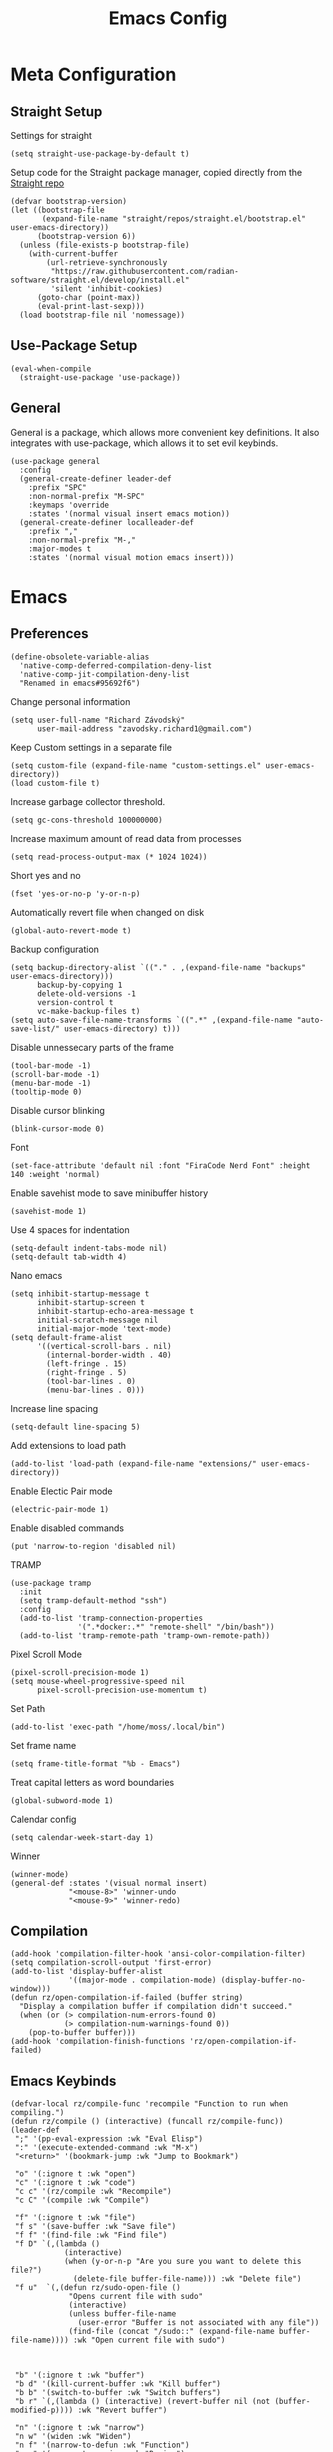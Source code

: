 #+title:Emacs Config
:OPTIONS:
#+PROPERTY: header-args :tangle init.el
#+STARTUP: overview
:END:
* Meta Configuration
** Straight Setup
Settings for straight
#+begin_src elisp
(setq straight-use-package-by-default t)
#+end_src
Setup code for the Straight package manager, copied directly from the [[https://github.com/radian-software/straight.el][Straight repo]]
#+begin_src elisp
(defvar bootstrap-version)
(let ((bootstrap-file
       (expand-file-name "straight/repos/straight.el/bootstrap.el" user-emacs-directory))
      (bootstrap-version 6))
  (unless (file-exists-p bootstrap-file)
    (with-current-buffer
        (url-retrieve-synchronously
         "https://raw.githubusercontent.com/radian-software/straight.el/develop/install.el"
         'silent 'inhibit-cookies)
      (goto-char (point-max))
      (eval-print-last-sexp)))
  (load bootstrap-file nil 'nomessage))
#+end_src

** Use-Package Setup
#+begin_src elisp
(eval-when-compile
  (straight-use-package 'use-package))
#+end_src
** General
General is a package, which allows more convenient key definitions. It also integrates with use-package, which allows it to set evil keybinds.
#+begin_src elisp
(use-package general
  :config
  (general-create-definer leader-def
    :prefix "SPC"
    :non-normal-prefix "M-SPC"
    :keymaps 'override
    :states '(normal visual insert emacs motion))
  (general-create-definer localleader-def
    :prefix ","
    :non-normal-prefix "M-,"
    :major-modes t
    :states '(normal visual motion emacs insert)))
#+end_src
* Emacs
** Preferences
#+begin_src elisp
(define-obsolete-variable-alias
  'native-comp-deferred-compilation-deny-list
  'native-comp-jit-compilation-deny-list
  "Renamed in emacs#95692f6")
#+end_src
Change personal information
#+begin_src elisp
(setq user-full-name "Richard Závodský"
      user-mail-address "zavodsky.richard1@gmail.com")
#+end_src
Keep Custom settings in a separate file
#+begin_src elisp
(setq custom-file (expand-file-name "custom-settings.el" user-emacs-directory))
(load custom-file t)
#+end_src
Increase garbage collector threshold.
#+begin_src elisp
(setq gc-cons-threshold 100000000)
#+end_src
Increase maximum amount of read data from processes
#+begin_src elisp
(setq read-process-output-max (* 1024 1024))
#+end_src
Short yes and no
#+begin_src elisp
(fset 'yes-or-no-p 'y-or-n-p)
#+end_src
Automatically revert file when changed on disk
#+begin_src elisp
(global-auto-revert-mode t)
#+end_src
Backup configuration
#+begin_src elisp
(setq backup-directory-alist `(("." . ,(expand-file-name "backups" user-emacs-directory)))
      backup-by-copying 1
      delete-old-versions -1
      version-control t
      vc-make-backup-files t)
(setq auto-save-file-name-transforms `((".*" ,(expand-file-name "auto-save-list/" user-emacs-directory) t)))
#+end_src
Disable unnessecary parts of the frame
#+begin_src elisp
(tool-bar-mode -1)
(scroll-bar-mode -1)
(menu-bar-mode -1)
(tooltip-mode 0)
#+end_src
Disable cursor blinking
#+begin_src elisp
(blink-cursor-mode 0)
#+end_src
Font
#+begin_src elisp
(set-face-attribute 'default nil :font "FiraCode Nerd Font" :height 140 :weight 'normal)
#+end_src
Enable savehist mode to save minibuffer history
#+begin_src elisp
(savehist-mode 1)
#+end_src
Use 4 spaces for indentation
#+begin_src elisp
(setq-default indent-tabs-mode nil)
(setq-default tab-width 4)
#+end_src
Nano emacs
#+begin_src elisp
(setq inhibit-startup-message t
      inhibit-startup-screen t
      inhibit-startup-echo-area-message t
      initial-scratch-message nil
      initial-major-mode 'text-mode)
(setq default-frame-alist
      '((vertical-scroll-bars . nil)
        (internal-border-width . 40)
        (left-fringe . 15)
        (right-fringe . 5)
        (tool-bar-lines . 0)
        (menu-bar-lines . 0)))
#+end_src
Increase line spacing
#+begin_src elisp
(setq-default line-spacing 5)
#+end_src
Add extensions to load path
#+begin_src elisp
(add-to-list 'load-path (expand-file-name "extensions/" user-emacs-directory))
#+end_src
Enable Electic Pair mode
#+begin_src elisp
(electric-pair-mode 1)
#+end_src
Enable disabled commands
#+begin_src elisp
(put 'narrow-to-region 'disabled nil)
#+end_src
TRAMP
#+begin_src elisp
(use-package tramp
  :init
  (setq tramp-default-method "ssh")
  :config
  (add-to-list 'tramp-connection-properties
               '(".*docker:.*" "remote-shell" "/bin/bash"))
  (add-to-list 'tramp-remote-path 'tramp-own-remote-path))
#+end_src
Pixel Scroll Mode
#+begin_src elisp
(pixel-scroll-precision-mode 1)
(setq mouse-wheel-progressive-speed nil
      pixel-scroll-precision-use-momentum t)
#+end_src
Set Path
#+begin_src elisp
(add-to-list 'exec-path "/home/moss/.local/bin")
#+end_src
Set frame name
#+begin_src elisp
(setq frame-title-format "%b - Emacs")
#+end_src
Treat capital letters as word boundaries
#+begin_src elisp
(global-subword-mode 1)
#+end_src
Calendar config
#+begin_src elisp
(setq calendar-week-start-day 1)
#+end_src
Winner
#+begin_src elisp
(winner-mode)
(general-def :states '(visual normal insert)
             "<mouse-8>" 'winner-undo
             "<mouse-9>" 'winner-redo)
#+end_src
** Compilation
#+begin_src elisp
(add-hook 'compilation-filter-hook 'ansi-color-compilation-filter)
(setq compilation-scroll-output 'first-error)
(add-to-list 'display-buffer-alist
             '((major-mode . compilation-mode) (display-buffer-no-window)))
(defun rz/open-compilation-if-failed (buffer string)
  "Display a compilation buffer if compilation didn't succeed."
  (when (or (> compilation-num-errors-found 0)
            (> compilation-num-warnings-found 0))
    (pop-to-buffer buffer)))
(add-hook 'compilation-finish-functions 'rz/open-compilation-if-failed)
#+end_src
** Emacs Keybinds
#+begin_src elisp
(defvar-local rz/compile-func 'recompile "Function to run when compiling.")
(defun rz/compile () (interactive) (funcall rz/compile-func))
(leader-def
 ";" '(pp-eval-expression :wk "Eval Elisp")
 ":" '(execute-extended-command :wk "M-x")
 "<return>" '(bookmark-jump :wk "Jump to Bookmark")

 "o" '(:ignore t :wk "open")
 "c" '(:ignore t :wk "code")
 "c c" '(rz/compile :wk "Recompile")
 "c C" '(compile :wk "Compile")

 "f" '(:ignore t :wk "file")
 "f s" '(save-buffer :wk "Save file")
 "f f" '(find-file :wk "Find file")
 "f D" `(,(lambda ()
            (interactive)
            (when (y-or-n-p "Are you sure you want to delete this file?")
              (delete-file buffer-file-name))) :wk "Delete file")
 "f u"  `(,(defun rz/sudo-open-file ()
             "Opens current file with sudo"
             (interactive)
             (unless buffer-file-name
               (user-error "Buffer is not associated with any file"))
             (find-file (concat "/sudo::" (expand-file-name buffer-file-name)))) :wk "Open current file with sudo")



 "b" '(:ignore t :wk "buffer")
 "b d" '(kill-current-buffer :wk "Kill buffer")
 "b b" '(switch-to-buffer :wk "Switch buffers")
 "b r" `(,(lambda () (interactive) (revert-buffer nil (not (buffer-modified-p)))) :wk "Revert buffer")

 "n" '(:ignore t :wk "narrow")
 "n w" '(widen :wk "Widen")
 "n f" '(narrow-to-defun :wk "Function")
 "n r" '(narrow-to-region :wk "Region")
 "t" `(,(defun rz/open-todo-file () (interactive) (find-file (expand-file-name "~/org/todo.org"))) :wk "Open Todo"))

(general-def
 :keymaps 'override
 "ESC" 'keyboard-escape-quit)
(general-def
 :states '(normal visual insert)
 "C-=" 'text-scale-increase
 "C--" 'text-scale-decrease)
(general-def
 :states 'insert
 "C-<backspace>" (defun rz/greedy-delete ()
                  (interactive)
                  (let ((beg-of-whitespace (save-excursion
                                             (skip-chars-backward " \t" (point-at-bol))
                                             (point))))
                    (if (equal (point) beg-of-whitespace)
                        (call-interactively 'backward-kill-word)
                      (delete-region beg-of-whitespace (point))))))
#+end_src
* Dired
#+begin_src elisp
(use-package dired
  :straight nil
  :demand t
  :hook (dired-mode . dired-omit-mode)
  :config
  (setq dired-listing-switches "-halv --group-directories-first"
        dired-compress-directory-default-suffix ".zip"
        dired-compress-file-default-suffix ".zip"
        dired-dwim-target t
        dired-auto-revert-buffer 'dired-buffer-stale-p)
  (add-hook 'dired-mode-hook (defun rz/set-dired-keys ()
                                 (general-def
                                  :keymaps 'dired-mode-map
                                  :states 'normal
                                  "<mouse-2>" 'dired-mouse-find-file
                                  "<mouse-8>" 'dired-up-directory)))
  (with-eval-after-load 'dired-aux
    (add-to-list 'dired-compress-file-alist '("\\.zip\\'" . "zip %o %i"))))
#+end_src
* Elegance
#+begin_src elisp
(use-package elegance
  :straight nil
  :config
  (add-hook 'server-after-make-frame-hook 'elegance-refresh))
#+end_src
* Ligatures
#+begin_src elisp
(use-package ligature
  :config
  (ligature-set-ligatures 't '("www"))
  (ligature-set-ligatures 'prog-mode
                          '(;; == === ==== => =| =>>=>=|=>==>> ==< =/=//=// =~
                            ;; =:= =!=
                            ("=" (rx (+ (or ">" "<" "|" "/" "~" ":" "!" "="))))
                            ;; ;; ;;;
                            (";" (rx (+ ";")))
                            ;; && &&&
                            ("&" (rx (+ "&")))
                            ;; !! !!! !. !: !!. != !== !~
                            ("!" (rx (+ (or "=" "!" "\." ":" "~"))))
                            ;; ?? ??? ?:  ?=  ?.
                            ("?" (rx (or ":" "=" "\." (+ "?"))))
                            ;; %% %%%
                            ("%" (rx (+ "%")))
                            ;; |> ||> |||> ||||> |] |} || ||| |-> ||-||
                            ;; |->>-||-<<-| |- |== ||=||
                            ;; |==>>==<<==<=>==//==/=!==:===>
                            ("|" (rx (+ (or ">" "<" "|" "/" ":" "!" "}" "\]"
                                            "-" "=" ))))
                            ;; \\ \\\ \/
                            ("\\" (rx (or "/" (+ "\\"))))
                            ;; ++ +++ ++++ +>
                            ("+" (rx (or ">" (+ "+"))))
                            ;; :: ::: :::: :> :< := :// ::=
                            (":" ">\\|<\\|=\\|//\\|:=\\|:+\\|[A-Z]")
                            ;; // /// //// /\ /* /> /===:===!=//===>>==>==/
                            ("/" (rx (+ (or ">"  "<" "|" "/" "\\" "\*" ":" "!"
                                            "="))))
                            ;; .. ... .... .= .- .? ..= ..<
                            ("\." (rx (or "=" "-" "\?" "\.=" "\.<" (+ "\."))))
                            ;; -- --- ---- -~ -> ->> -| -|->-->>->--<<-|
                            ("-" (rx (+ (or ">" "<" "|" "~" "-"))))
                            ;; *> */ *)  ** *** ****
                            ("*" ">\\|/\\|)\\|*+\\|[a-z]")
                            ;; www wwww
                            ("w" (rx (+ "w")))
                            ;; <> <!-- <|> <: <~ <~> <~~ <+ <* <$ </  <+> <*>
                            ;; <$> </> <|  <||  <||| <|||| <- <-| <-<<-|-> <->>
                            ;; <<-> <= <=> <<==<<==>=|=>==/==//=!==:=>
                            ;; << <<< <<<<
                            ("<" (rx (+ (or "\+" "\*" "\$" "<" ">" ":" "~"  "!"
                                            "-"  "/" "|" "="))))
                            ;; >: >- >>- >--|-> >>-|-> >= >== >>== >=|=:=>>
                            ;; >> >>> >>>>
                            (">" (rx (+ (or ">" "<" "|" "/" ":" "=" "-"))))
                            ;; #: #= #! #( #? #[ #{ #_ #_( ## ### #####
                            ("#" (rx (or ":" "=" "!" "(" "\?" "\[" "{" "_(" "_"
                                         (+ "#"))))
                            ;; ~~ ~~~ ~=  ~-  ~@ ~> ~~>
                            ("~" (rx (or ">" "=" "-" "@" "~>" (+ "~"))))
                            ;; __ ___ ____ _|_ __|____|_
                            ("_" (rx (+ (or "_" "|"))))
                            ;; Fira code: 0xFF 0x12
                            ("0" (rx (and "x" (+ (in "A-F" "a-f" "0-9")))))
                            ;; Fira code:
                            "Fl"  "Tl"  "fi"  "fj"  "fl"  "ft"
                            ;; The few not covered by the regexps.
                            "{|"  "[|"  "]#"  "(*"  "}#"  "$>"  "^="))
  (global-ligature-mode 1))
#+end_src
* Indent Guides
#+begin_src elisp
(use-package highlight-indent-guides
  :hook (prog-mode . highlight-indent-guides-mode)
  :init
  (setq highlight-indent-guides-responsive 'top
        highlight-indent-guides-method 'character)
  :config
  (add-hook 'elegance-theme-change-hook 'highlight-indent-guides-auto-set-faces)
  (add-hook 'server-after-make-frame-hook 'highlight-indent-guides-auto-set-faces 90))
#+end_src
* Ripgrep
#+begin_src elisp
(use-package rg
  :general (leader-def
             "s" '(:ignore t :wk "search")
             "s s" '(rg-literal :wk "Literal")
             "s r" '(rg :wk "Regex")
             "s t" '(rz/rg-todo-project :wk "Find all todos")
             "s p" '(rz/rg-project :wk "Search in project"))
  :init
  (rg-define-search rz/rg-todo-project :query "TODO:" :files "*" :dir project)
  (rg-define-search rz/rg-project :files "*" :dir project))
#+end_src
* Hl-Todo
#+begin_src elisp
(use-package hl-todo
  :straight nil
  :hook (prog-mode . hl-todo-mode)
  :config
  (setq hl-todo-keyword-faces '(
                                ("TODO" warning bold)
                                ("NOTE" success bold))))
#+end_src
* Evil
#+begin_src elisp
(use-package evil
  :init
  (setq evil-want-fine-undo t
        evil-undo-system 'undo-fu
        evil-want-Y-yank-to-eol t
        evil-ex-substitute-global t
        evil-want-keybinding nil)
  (evil-mode 1)
  :general
  (leader-def
   "TAB" '(evil-switch-to-windows-last-buffer :wk ("Switch to other buffer"))
   "w" '(:ignore t :wk "window")
   "w d" '(evil-window-delete :wk "Close window")
   "w w" '(evil-window-next :wk "Next window")
   "w v" '(evil-window-vsplit :wk "VSplit window")
   "w s" '(evil-window-split :wk "HSplit window")))
#+end_src
** Evil Nerd Commenter
#+begin_src elisp
(use-package evil-nerd-commenter
  :general (:states '(normal visual)
   "g c" '(evilnc-comment-operator :wk "Comment/Uncomment")))
#+end_src
** Evil Collection
#+begin_src elisp
(use-package evil-collection
  :after evil
  :config
  (evil-collection-init)
  :general
  (:keymaps 'evil-collection-unimpaired-mode-map
   :states '(normal visual)
   "] e" nil
   "[ e" nil))
#+end_src
** Evil Surround
#+begin_src elisp
(use-package evil-surround
  :after evil
  :hook
  (magit-mode . (lambda () (evil-surround-mode -1)))
  :demand t
  :general
  (:states 'visual
   :keymaps 'evil-surround-mode-map
   "s" 'evil-surround-region
   "S" 'evil-Surround-region)
  :config
  (global-evil-surround-mode 1))
#+end_src
** Evil Numbers
Allows you to increment or decrement numbers at point
#+begin_src elisp
(use-package evil-numbers
  :after evil
  :general
  (:states '(normal visual)
   "g=" '(evil-numbers/inc-at-pt :wk "Increment number")
   "g-" '(evil-numbers/dec-at-pt :wk "Decrement number")))
#+end_src
* Undo Fu
A wrapper around emacs' undo system with redo.
#+begin_src elisp
(use-package undo-fu)
#+end_src
* Vertico
#+begin_src elisp
  (use-package vertico
    :straight (vertico :files (:defaults "extensions/*.el"))
    :init
    (vertico-mode 1)
    (setq completion-styles '(substring basic)
          vertico-count 7
          vertico-cycle t)
    :general
    (:keymaps 'vertico-map
      "C-j" 'vertico-next
      "C-k" 'vertico-previous))
#+end_src
** Orderless
#+begin_src elisp
(use-package orderless
  :config
  (setq completion-styles '(orderless basic)))
#+end_src
** Vertico Directory
#+begin_src elisp
(use-package vertico-directory
  :after vertico
  :straight nil
  :general
  (:keymaps 'vertico-map
            "RET" 'vertico-directory-enter
            "DEL" 'vertico-directory-delete-char))

#+end_src
** Mini Frame
#+begin_src elisp :tangle no
(use-package mini-frame
  :config
  (defun rz/mini-frame-refresh-colors ()
    (setq mini-frame-show-parameters `((top . 1.0)
                                       (left . 0.5)
                                       (width . 1.0)
                                       (height . 10)
                                       (left-fringe . 12)
                                       (right-fringe . 12)
                                       (child-frame-border-width . 0)
                                       (internal-border-width . 0)
                                       (foreground-color . ,eleface-foreground-color)
                                       (background-color . ,eleface-subtle-color)))
    (set-face 'vertico-current 'eleface-default))
  (rz/mini-frame-refresh-colors)
  (add-hook 'elegance-theme-change-hook 'rz/mini-frame-refresh-colors)
  (setq mini-frame-ignore-commands '("edebug-eval-expression"
                                     debugger-eval-expresson
                                     pp-eval-expression
                                     evil-ex debugger-eval-expression)
        mini-frame-resize 'grow-only)
  (mini-frame-mode 1))
#+end_src
* All The Icons
#+begin_src elisp
(use-package all-the-icons)
(use-package all-the-icons-dired
  :hook (dired-mode . all-the-icons-dired-mode))
#+end_src
* Doom Modeline
#+begin_src elisp
(use-package doom-modeline
  :init
  (setq doom-modeline-modal nil
        doom-modeline-major-mode-icon nil
        doom-modeline-buffer-encoding 'nondefault)
  :config
  (doom-modeline-mode 1))
#+end_src
* Which Key
#+begin_src elisp
(use-package which-key
  :init (which-key-mode 1))
#+end_src
* Helpful
#+begin_src elisp
(use-package helpful
  :general
  (leader-def
  "h" '(:ignore t :wk "help")
  "h k" '(helpful-key :wk "Describe key")
  "h f" '(helpful-callable :wk "Describe function")
  "h F" '(helpful-command :wk "Describe command")
  "h v" '(helpful-variable :wk "Describe variable"))
  (:keymaps 'helpful-mode-map
   :states 'normal
   "q" 'quit-window))
#+end_src
* Org
#+begin_src elisp
(defun rz/org-agenda-init ()
  (setq org-agenda-window-setup 'current-window
        org-agenda-files '("todo.org")
        org-agenda-start-on-weekday nil
        org-agenda-todo-ignore-scheduled 'all)

  (with-eval-after-load 'org-agenda
    (setq org-agenda-sorting-strategy (cons '(todo priority-down deadline-up) org-agenda-sorting-strategy))))

(defun rz/archive-on-done ()
  (when (and (equal org-state "DONE")
             (equal buffer-file-name (expand-file-name "~/org/todo.org"))
             (y-or-n-p "Do you want to archive this item?"))
    (org-archive-subtree)))

(use-package org
  :mode ("\\.org\\'" . org-mode)
  :hook ((org-mode . visual-line-mode)
         (org-mode . rz/org-center-title)
         (org-mode . rz/org-hide-properties)
         (org-after-todo-state-change . rz/archive-on-done))
  :general
  (leader-def
    "C" '(org-capture :wk "Org Capture")
    "a" '((lambda (&optional arg) (interactive "P")(org-agenda arg "n"))  :wk "Agenda"))
  (:keymaps 'org-mode-map
   :states '(normal insert)
   "TAB" 'org-cycle
   "M-<return>" 'org-meta-return)
  (leader-def
   :keymaps 'org-mode-map
   "n s" '(org-narrow-to-subtree :wk "Subtree"))
  (localleader-def
    :keymaps 'org-mode-map
    "d" '(org-deadline :wk "Deadline")
    "s" '(org-schedule :wk "Scheduled"))
  :config
  (defun rz/org-get-school-todo ()
    (interactive)
    (goto-char (point-min))
    (let* ((subjects '("SOJ Strojovo Orientované Jazyky"
                       "MatA1 Matematická Analýza 1"
                       "IV Internet Vecí"
                       "ANJ Anglický Jazyk Bc. 1"
                       "LogSys Logické Systémy"
                       "CisP Číslicové Počítače"
                       "SI Softvérové Inžinerstvo"
                       "TechP Techniky Programovania 2"
                       "MAS Modelovanie a Simulácia"))
           (selected (completing-read "Subject: " subjects nil t))
           (headline (car (split-string selected))))
      (re-search-forward (rx bol "** " (literal headline)))))
  (setq org-startup-indented t
        org-src-preserve-indentation t
        org-hidden-keywords '(title)
        org-hide-emphasis-markers t
        org-M-RET-may-split-line nil
        org-edit-src-content-indentation 0
        org-duration-format 'h:mm
        org-startup-folded 'showall
        org-startup-with-latex-preview t
        org-clock-mode-line-total 'today
        org-archive-location ".archive/%s::datetree/"
        org-capture-templates '(("s" "School" entry (file+function "~/org/todo.org" rz/org-get-school-todo) "* TODO %?")
                                ("w" "Work" entry (file+headline "~/org/todo.org" "Work") "* TODO %?")))
  (with-eval-after-load 'ol
    (setq org-link-frame-setup (cons '(file . find-file) org-link-frame-setup)))
  (plist-put org-format-latex-options :scale 2.2)
  (rz/org-agenda-init))

(use-package org-dwim
  :after org
  :straight nil
  :demand t
  :config
  (general-define-key
    :keymaps 'org-mode-map
    :states 'normal
    "RET" 'rz/org-dwim-at-point))

(use-package evil-org
  :straight (:host github :repo "Somelauw/evil-org-mode")
  :after org
  :hook (org-mode . evil-org-mode))
(use-package evil-org-agenda
  :straight nil
  :after org-agenda
  :demand t
  :config
  (evil-org-agenda-set-keys))

#+end_src
** Org Tempo
#+begin_src elisp
(use-package org-tempo
  :straight nil
  :after org)
#+end_src
** Org Superstar
#+begin_src elisp
(use-package org-superstar
  :after org
  :hook (org-mode . org-superstar-mode))
#+end_src
** Org Title
#+begin_src elisp
(use-package org-title
  :after org
  :straight nil)
#+end_src
** Org Roam
#+begin_src elisp
(use-package org-roam
  :general
  (leader-def
    "r" '(:ignore t :wk "roam")
    "r r" '(org-roam-node-find :wk "Find Note")
    "r i" '(org-roam-node-insert :wk "Insert Link")
    "r n" '(org-roam-capture :wk "Create Note"))
  (localleader-def
    :keymaps 'org-mode-map
    "r" '(org-roam-node-insert :wk "Insert Roam Link")
    "t" '(org-roam-tag-add :wk "Add tag"))
  :custom
  (org-roam-directory (file-truename (concat org-directory "/roam")))
  (org-roam-node-display-template (concat "${title:*} " (propertize "${tags: 25}" 'face 'org-tag)))
  (org-roam-capture-templates '(("d" "default" plain "%?"
                                 :target (file+head "%<%Y%m%d%H%M%S>-${slug}.org" "#+title:${title}\n")
                                 :unnarrowed t)))
  (org-roam-db-node-include-function (lambda () (not (member "fc" (org-get-tags)))))
  :config
  (org-roam-db-autosync-mode)
  (add-to-list 'display-buffer-alist
               '("\\*org-roam\\*"
                 (display-buffer-in-side-window)
                 (side . right)
                 (slot . 0)
                 (window-width . 0.33)
                 (window-parameters . ((no-other-window . t)
                                       (no-delete-other-windows . t))))))
(use-package org-roam-ui
  :after org-roam)
#+end_src
** Org Fc
#+begin_src elisp
(use-package org-fc
  :straight (org-fc :files (:defaults "awk" "demo.org"))
  :custom (org-fc-directories (list (concat org-directory "/")))
  :general
  (localleader-def
    :keymaps 'org-mode-map
    "f" '(:ignore t :wk "flashcard")
    "f d" '(org-fc-type-double-init :wk "New Double")
    "f c" '(org-fc-type-cloze-init :wk "New Cloze")
    "f n" '(org-fc-type-normal-init :wk "New Normal"))
  :demand t
  :config
  (general-define-key
    :definer 'minor-mode
    :keymaps 'org-fc-review-flip-mode
    :states '(normal insert emacs)
    "RET" 'org-fc-review-flip
    "n" 'org-fc-review-flip
    "s" 'org-fc-review-suspend-card
    "q" 'org-fc-review-quit)
  (general-define-key
    :definer 'minor-mode
    :keymaps 'org-fc-review-rate-mode
    :states '(normal insert emacs)
    "a" 'org-fc-review-rate-again
    "h" 'org-fc-review-rate-hard
    "g" 'org-fc-review-rate-good
    "e" 'org-fc-review-rate-easy
    "s" 'org-fc-review-suspend-card
    "q" 'org-fc-review-quit))
#+end_src
* Vterm
#+begin_src elisp
(use-package multi-vterm
  :general
  (leader-def "o t" '(multi-vterm-dedicated-toggle :wk "Toggle terminal"))
  (:keymaps 'vterm-mode-map
   :states 'insert
   "C-<right>" 'multi-vterm-next
   "C-<left>" 'multi-vterm-prev
   "C-d" 'vterm--self-insert)
  :config
  (evil-set-initial-state 'vterm-mode 'insert)
  (setq multi-vterm-dedicated-window-height-percent 30)
  (use-package vterm))

#+end_src
* Flycheck
#+begin_src elisp
(use-package flycheck
  :demand t
  :config
  (global-flycheck-mode)
  :general
  (leader-def
   "c x" '(flycheck-list-errors :wk "Show error list"))
  (:states '(normal visual)
   "] e" '(flycheck-next-error :wk "Go to next error")
   "[ e" '(flycheck-previous-error :wk "Go to previous error"))
  (:keymaps 'flycheck-error-list-mode-map
   :states 'normal
   "q" 'quit-window))
#+end_src
* Company
Code completion framework. I don't really like automatic code completion, so I'll just disable it and bind it to a key instead.
#+begin_src elisp
(use-package company
  :general (:states 'insert
  "C-<tab>" 'company-complete)
  :init
  (setq company-idle-delay nil)
  (global-company-mode))
#+end_src
* Docker TRAMP
#+begin_src elisp
(use-package docker-tramp)
#+end_src
* Tree Sitter
#+begin_src elisp
(use-package tree-sitter
  :config
  (global-tree-sitter-mode)
  (add-hook 'tree-sitter-after-on-hook 'tree-sitter-hl-mode))
(use-package tree-sitter-langs
  :after tree-sitter
  :demand t)
(use-package evil-textobj-tree-sitter
  :after (tree-sitter evil)
  :demand t
  :general
  (:keymaps 'evil-outer-text-objects-map
   "f" (evil-textobj-tree-sitter-get-textobj "function.outer")
   "a" (evil-textobj-tree-sitter-get-textobj ("conditional.outer" "loop.outer"))
   )
  (:keymaps 'evil-inner-text-objects-map
   "f" (evil-textobj-tree-sitter-get-textobj "function.inner")
   "a" (evil-textobj-tree-sitter-get-textobj ("conditional.inner" "loop.inner")))
  (:states '(normal visual)
   "[f" (lambda () (interactive) (evil-textobj-tree-sitter-goto-textobj "function.outer" t))
   "]f" (lambda () (interactive) (evil-textobj-tree-sitter-goto-textobj "function.outer")))
)
#+end_src
* Parinfer
#+begin_src elisp
(use-package parinfer-rust-mode
  :hook ((emacs-lisp-mode . parinfer-rust-mode)
         (fennel-mode . parinfer-rust-mode)
         (parinfer-rust-mode . (lambda () (electric-pair-local-mode -1))))
  :config
  (setq parinfer-rust-troublesome-modes (delete 'electric-pair-mode parinfer-rust-troublesome-modes)))
#+end_src
* LSP
#+begin_src elisp
(use-package lsp-mode
  :hook ((lsp-mode . lsp-enable-which-key-integration)
         (lsp-mode . (lambda () (setq-local evil-lookup-func 'lsp-describe-thing-at-point))))
  :commands (lsp lsp-deferred)
  :general (leader-def
    "c a" '(lsp-execute-code-action :wk "Code Action")
    "c l" '(:keymap lsp-command-map :wk "lsp"))
    (:states 'insert
     :keymaps 'lsp-mode-map
     "M-j" 'lsp-signature-next
     "M-k" 'lsp-signature-previous)
  :config
  (setq lsp-headerline-breadcrumb-enable nil
        lsp-signature-doc-lines 1
        lsp-lens-enable nil))

(use-package lsp-ui
  :config
  (setq lsp-diagnostics-attributes '()
        lsp-ui-doc-enable nil))
#+end_src
* Languages
** CMake
#+begin_src elisp
(use-package cmake-mode
  :mode "CMakeLists\\.txt\\'")
#+end_src
** Lua
#+begin_src elisp
(use-package lua-mode
  :mode "\\.lua\\'"
  :interpreter "lua"
  :hook (lua-mode . lsp-deferred)
  :init
  (setq lsp-clients-lua-language-server-bin "/usr/bin/lua-language-server"))
#+end_src
** Python
#+begin_src elisp
(use-package python
  :hook (python-mode . lsp-deferred)
  :straight nil
  :mode ("\\.py\\'" . python-mode)
  :interpreter ("python" . python-mode))
#+end_src
Pyright
#+begin_src elisp
(use-package lsp-pyright
  :after python
  :config
  (lsp-register-client
   (make-lsp-client :new-connection (lsp-tramp-connection '("pyright-langserver" "--stdio"))
                    :multi-root lsp-pyright-multi-root
                    :initialized-fn (lambda (workspace)
                                      (with-lsp-workspace workspace
                                                          (lsp--set-configuration
                                                           (make-hash-table :test 'equal))))
                    :major-modes '(python-mode)
                    :remote? t
                    :notification-handlers (lsp-ht ("pyright/beginProgress" 'lsp-pyright--begin-progress-callback)
                                                   ("pyright/reportProgress" 'lsp-pyright--report-progress-callback)
                                                   ("pyright/endProgress" 'lsp-pyright--end-progress-callback))
                    :server-id 'pyright-remote)))
#+end_src
Pyvenv
#+begin_src elisp
(use-package pyvenv
  :commands (pyvenv-activate pyvenv-workon))
#+end_src
Cython
#+begin_src elisp
(use-package cython-mode
  :mode "\\.pyx\\'")
#+end_src
** C/C++
#+begin_src elisp
(setq c-basic-offset 4)
(add-hook 'c-mode-hook 'lsp-deferred)
(add-hook 'c++-mode-hook 'lsp-deferred)
#+end_src
** Rust
#+begin_src elisp
(use-package rust-mode
  :mode "\\.rs\\'"
  :hook (rust-mode . lsp-deferred))
#+end_src
** YAML
#+begin_src elisp
(use-package yaml-mode
  :mode "\\.ya?ml\\'")
#+end_src
** Javascript
#+begin_src elisp
(use-package js
  :mode ("\\.js\\'" . js-mode)
  :hook (js-mode . lsp-deferred))
#+end_src
** Typescript
#+begin_src elisp
(use-package typescript-mode
  :mode "\\.tsx?\\'"
  :hook (typescript-mode . lsp-deferred))
#+end_src
** Web
#+begin_src elisp
(use-package web-mode
  :mode "\\.vue\\'"
  :mode "\\.html?\\'"
  :hook (web-mode . lsp-deferred)
  :config
  (add-hook 'web-mode-hook (defun vue-settings ()
                (when (string-suffix-p ".vue" buffer-file-name)
                  (setq-local web-mode-style-padding 0
                              web-mode-script-padding 0)))))
#+end_src
*** Emmet
#+begin_src elisp
(use-package emmet-mode
  :hook web-mode
  :general
  (:keymaps 'emmet-mode-keymap
   "TAB" 'emmet-expand-line))
#+end_src
** Haskell
#+begin_src elisp
(use-package haskell-mode
  :mode "\\.hs\\'"
  :hook (haskell-mode . lsp-deferred)
        (haskell-mode . interactive-haskell-mode)
  :config
  (setq haskell-interactive-popup-errors nil))

(use-package lsp-haskell
  :after (haskell-mode lsp))
#+end_src
** Clojure
#+begin_src elisp
(use-package clojure-mode
  :mode "\\.cljs?\\'"
  :hook (clojure-mode . lsp-deferred)
        (clojurescript-mode . lsp-deferred))
(use-package cider
  :after clojure-mode)
#+end_src
** GLSL
#+begin_src elisp
(use-package glsl-mode
  :mode "\\.\\(?:vert\\|frag\\|glsl\\|geom\\)\\'")
#+end_src
** Kotlin
#+begin_src elisp
(use-package kotlin-mode
  :mode "\\.kt\\'")
#+end_src
** SonicPi
#+begin_src elisp
(use-package sonic-pi
  :mode ("\\.spi\\'" . sonic-pi-mode)
  :init
  (setq sonic-pi-path "/usr/lib/sonic-pi/"
        sonic-pi-server-bin "server/bin/sonic-pi-server.rb")
  :general
  (:keymaps 'sonic-pi-mode-map
            "C-c C-s" (defun rz/sonic-pi-stop-live-loop ()
                        (interactive)
                        (save-excursion
                          (re-search-backward "live_loop \\(:[^, ]+\\)")
                          (sonic-pi-osc-send-command-with-arg4 "save-and-run-buffer" "sonicpi-emacs" (buffer-name)
                                                               (format "live_loop %s do stop end" (match-string 1))
                                                               (buffer-name))
                          (hlt-highlight-region (match-beginning 1) (match-end 1) 'eval-sonic-pi-flash)
                          (run-at-time flash-time nil 'hlt-unhighlight-region)))))
#+end_src
** Nim
#+begin_src elisp
(use-package nim-mode
  :mode "\\.nim\\(?:s|ble|\\.cfg\\)?\\'"
  :hook (nim-mode . lsp-deferred)
  :init
  (add-to-list 'exec-path "/home/moss/.nimble/bin"))
#+end_src
** Zig
#+begin_src elisp
(use-package zig-mode
  :mode "\\.zig\\'"
  :hook (zig-mode . lsp-deferred)
  :init
  (setq zig-format-on-save nil))
#+end_src
** Dockerfile
#+begin_src elisp
(use-package dockerfile-mode
  :mode "Dockerfile\\'")
#+end_src
** MCFunction
#+begin_src elisp
(use-package mcf-mode
  :straight nil
  :mode "\\.mcfunction\\'")
#+end_src
** Go
#+begin_src elisp
(use-package go-mode
  :mode "\\.go\\'")
#+end_src
** Fennel
#+begin_src elisp
(use-package fennel-mode
  :mode "\\.fnl\\'")
#+end_src
* Projectile
#+begin_src elisp
(use-package projectile
  :general (leader-def
   "p" '(:keymap projectile-command-map :wk "project"))
  :config
  (setq projectile-switch-project-action 'projectile-find-file)
  (projectile-mode))
#+end_src
* Perspective
#+begin_src elisp
(use-package perspective
  :general
  (leader-def
    "W" '(:ignore t :wk "workspaces")
    "W s" '(persp-switch :wk "Switch workspace")
    "W w" '(persp-switch :wk "Switch workspace")
    "W k" '(persp-remove-buffer :wk "Remove buffer from workspace")
    "W d" '(persp-kill :wk "Delete workspace")
    "W r" '(persp-rename :wk "Rename workspace")
    "W b" '(persp-switch-to-buffer :wk "Switch to buffer in another workspace")

    "b B" '(persp-switch-to-buffer :wk "Switch to buffer in another workspace")
    "b b" '(persp-switch-to-buffer* :wk "Switch buffers")
    "<backtab>" '(persp-switch-last :wk "Switch to previous workspace"))
  :init
  (setq persp-suppress-no-prefix-key-warning t
        persp-state-default-file (expand-file-name "persp-save" user-emacs-directory)
        persp-modestring-short t
        persp-purge-initial-persp-on-save t)
  (persp-mode 1))
#+end_src
* Persp Projectile
#+begin_src elisp
(use-package persp-projectile
  :after (perspective projectile)
  :demand t
  :config
  (defun rz/projectile-find-file ()
    (interactive)
    (if (projectile-project-p)
          (call-interactively 'projectile-find-file)
        (call-interactively 'projectile-persp-switch-project)))
  :general
  (:keymaps 'projectile-command-map
   "p" '(projectile-persp-switch-project :wk "Switch project"))
  (leader-def "SPC" '(rz/projectile-find-file :wk "Find in project")))
#+end_src
* Magit
#+begin_src elisp
(use-package magit
  :general (leader-def
    "g" '(magit-status :wk "Magit"))
  :config
  (setq magit-display-buffer-function 'magit-display-buffer-fullframe-status-v1))
#+end_src
* Yasnippet
#+begin_src elisp
(use-package yasnippet
  :init
  (yas-global-mode 1))
#+end_src
** Snippets
#+begin_src elisp
(use-package yasnippet-snippets
  :after yasnippet)
#+end_src
* Future Ideas
- Org Capture
- Org Publish
* Emacs Variables
;; Local Variables:
;; eval: (add-hook 'after-save-hook 'org-babel-tangle nil t)
;; End:
